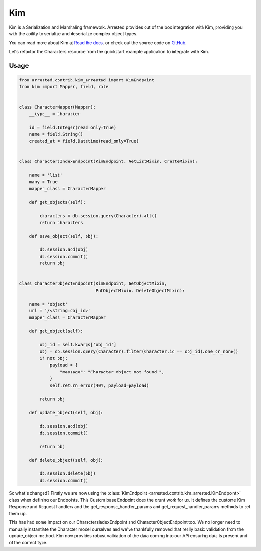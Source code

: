 .. _kim:

Kim
=============

Kim is a Serialization and Marshaling framework.  Arrested provides out of the box integration with Kim, providing you with the ability to serialize and deserialize complex object types.

You can read more about Kim at `Read the docs <http://kim.rtfd.org>`_. or check out the source code on `GitHub <https://github.com/mikeywaites/kim>`_.

Let's refactor the Characters resource from the quickstart example application to integrate with Kim.

Usage
---------

.. code-block:: python

    from arrested.contrib.kim_arrested import KimEndpoint
    from kim import Mapper, field, role


    class CharacterMapper(Mapper):
        __type__ = Character

        id = field.Integer(read_only=True)
        name = field.String()
        created_at = field.Datetime(read_only=True)


    class CharactersIndexEndpoint(KimEndpoint, GetListMixin, CreateMixin):

        name = 'list'
        many = True
        mapper_class = CharacterMapper

        def get_objects(self):

            characters = db.session.query(Character).all()
            return characters

        def save_object(self, obj):

            db.session.add(obj)
            db.session.commit()
            return obj


    class CharacterObjectEndpoint(KimEndpoint, GetObjectMixin,
                                  PutObjectMixin, DeleteObjectMixin):

        name = 'object'
        url = '/<string:obj_id>'
        mapper_class = CharacterMapper

        def get_object(self):

            obj_id = self.kwargs['obj_id']
            obj = db.session.query(Character).filter(Character.id == obj_id).one_or_none()
            if not obj:
                payload = {
                    "message": "Character object not found.",
                }
                self.return_error(404, payload=payload)

            return obj

        def update_object(self, obj):

            db.session.add(obj)
            db.session.commit()

            return obj

        def delete_object(self, obj):

            db.session.delete(obj)
            db.session.commit()


So what's changed?  Firstly we are now using the :class:`KimEndpoint <arrested.contrib.kim_arrested.KimEndpoint>` class when defining our Endpoints.  This Custom base Endpoint does the grunt work for us.
It defines the custome Kim Response and Request handlers and the get_response_handler_params and get_request_handler_params methods to set them up.

This has had some impact on our CharactersIndexEndpoint and CharacterObjectEndpoint too.  We no longer need to manually instantiate the Character model ourselves and we've thankfully removed that really basic validation from the update_object method.  Kim now provides robust validation of the data coming into our API ensuring data is present and of the correct type.
